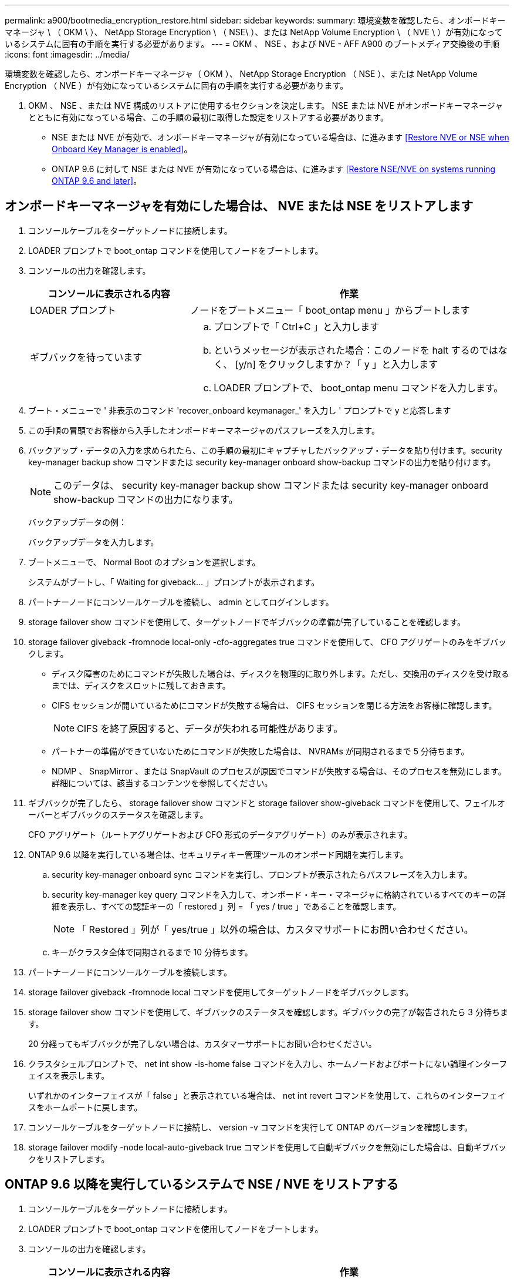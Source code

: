 ---
permalink: a900/bootmedia_encryption_restore.html 
sidebar: sidebar 
keywords:  
summary: 環境変数を確認したら、オンボードキーマネージャ \ （ OKM \ ）、 NetApp Storage Encryption \ （ NSE\ ）、または NetApp Volume Encryption \ （ NVE \ ）が有効になっているシステムに固有の手順を実行する必要があります。 
---
= OKM 、 NSE 、および NVE - AFF A900 のブートメディア交換後の手順
:icons: font
:imagesdir: ../media/


環境変数を確認したら、オンボードキーマネージャ（ OKM ）、 NetApp Storage Encryption （ NSE ）、または NetApp Volume Encryption （ NVE ）が有効になっているシステムに固有の手順を実行する必要があります。

. OKM 、 NSE 、または NVE 構成のリストアに使用するセクションを決定します。 NSE または NVE がオンボードキーマネージャとともに有効になっている場合、この手順の最初に取得した設定をリストアする必要があります。
+
** NSE または NVE が有効で、オンボードキーマネージャが有効になっている場合は、に進みます <<Restore NVE or NSE when Onboard Key Manager is enabled>>。
** ONTAP 9.6 に対して NSE または NVE が有効になっている場合は、に進みます <<Restore NSE/NVE on systems running ONTAP 9.6 and later>>。






== オンボードキーマネージャを有効にした場合は、 NVE または NSE をリストアします

. コンソールケーブルをターゲットノードに接続します。
. LOADER プロンプトで boot_ontap コマンドを使用してノードをブートします。
. コンソールの出力を確認します。
+
[cols="1,2"]
|===
| コンソールに表示される内容 | 作業 


 a| 
LOADER プロンプト
 a| 
ノードをブートメニュー「 boot_ontap menu 」からブートします



 a| 
ギブバックを待っています
 a| 
.. プロンプトで「 Ctrl+C 」と入力します
.. というメッセージが表示された場合：このノードを halt するのではなく、 [y/n] をクリックしますか？「 y 」と入力します
.. LOADER プロンプトで、 boot_ontap menu コマンドを入力します。


|===
. ブート・メニューで ' 非表示のコマンド 'recover_onboard keymanager_' を入力し ' プロンプトで y と応答します
. この手順の冒頭でお客様から入手したオンボードキーマネージャのパスフレーズを入力します。
. バックアップ・データの入力を求められたら、この手順の最初にキャプチャしたバックアップ・データを貼り付けます。security key-manager backup show コマンドまたは security key-manager onboard show-backup コマンドの出力を貼り付けます。
+

NOTE: このデータは、 security key-manager backup show コマンドまたは security key-manager onboard show-backup コマンドの出力になります。

+
バックアップデータの例：

+
バックアップデータを入力します。

+

. ブートメニューで、 Normal Boot のオプションを選択します。
+
システムがブートし、「 Waiting for giveback... 」プロンプトが表示されます。

. パートナーノードにコンソールケーブルを接続し、 admin としてログインします。
. storage failover show コマンドを使用して、ターゲットノードでギブバックの準備が完了していることを確認します。
. storage failover giveback -fromnode local-only -cfo-aggregates true コマンドを使用して、 CFO アグリゲートのみをギブバックします。
+
** ディスク障害のためにコマンドが失敗した場合は、ディスクを物理的に取り外します。ただし、交換用のディスクを受け取るまでは、ディスクをスロットに残しておきます。
** CIFS セッションが開いているためにコマンドが失敗する場合は、 CIFS セッションを閉じる方法をお客様に確認します。
+

NOTE: CIFS を終了原因すると、データが失われる可能性があります。

** パートナーの準備ができていないためにコマンドが失敗した場合は、 NVRAMs が同期されるまで 5 分待ちます。
** NDMP 、 SnapMirror 、または SnapVault のプロセスが原因でコマンドが失敗する場合は、そのプロセスを無効にします。詳細については、該当するコンテンツを参照してください。


. ギブバックが完了したら、 storage failover show コマンドと storage failover show-giveback コマンドを使用して、フェイルオーバーとギブバックのステータスを確認します。
+
CFO アグリゲート（ルートアグリゲートおよび CFO 形式のデータアグリゲート）のみが表示されます。

. ONTAP 9.6 以降を実行している場合は、セキュリティキー管理ツールのオンボード同期を実行します。
+
.. security key-manager onboard sync コマンドを実行し、プロンプトが表示されたらパスフレーズを入力します。
.. security key-manager key query コマンドを入力して、オンボード・キー・マネージャに格納されているすべてのキーの詳細を表示し、すべての認証キーの「 restored 」列 = 「 yes / true 」であることを確認します。
+

NOTE: 「 Restored 」列が「 yes/true 」以外の場合は、カスタマサポートにお問い合わせください。

.. キーがクラスタ全体で同期されるまで 10 分待ちます。


. パートナーノードにコンソールケーブルを接続します。
. storage failover giveback -fromnode local コマンドを使用してターゲットノードをギブバックします。
. storage failover show コマンドを使用して、ギブバックのステータスを確認します。ギブバックの完了が報告されたら 3 分待ちます。
+
20 分経ってもギブバックが完了しない場合は、カスタマーサポートにお問い合わせください。

. クラスタシェルプロンプトで、 net int show -is-home false コマンドを入力し、ホームノードおよびポートにない論理インターフェイスを表示します。
+
いずれかのインターフェイスが「 false 」と表示されている場合は、 net int revert コマンドを使用して、これらのインターフェイスをホームポートに戻します。

. コンソールケーブルをターゲットノードに接続し、 version -v コマンドを実行して ONTAP のバージョンを確認します。
. storage failover modify -node local-auto-giveback true コマンドを使用して自動ギブバックを無効にした場合は、自動ギブバックをリストアします。




== ONTAP 9.6 以降を実行しているシステムで NSE / NVE をリストアする

. コンソールケーブルをターゲットノードに接続します。
. LOADER プロンプトで boot_ontap コマンドを使用してノードをブートします。
. コンソールの出力を確認します。
+
[cols="1,2"]
|===
| コンソールに表示される内容 | 作業 


 a| 
ログインプロンプト
 a| 
手順 7 に進みます。



 a| 
ギブバックを待っています
 a| 
.. パートナーノードにログインします。
.. storage failover show コマンドを使用して、ターゲットノードでギブバックの準備が完了していることを確認します。


|===
. コンソールケーブルをパートナーノードに移動し、 storage failover giveback -fromnode local-only -cfo-aggregates true local コマンドを使用してターゲットノードストレージをギブバックします。
+
** ディスク障害のためにコマンドが失敗した場合は、ディスクを物理的に取り外します。ただし、交換用のディスクを受け取るまでは、ディスクをスロットに残しておきます。
** CIFS セッションが開いているためにコマンドが失敗する場合は、 CIFS セッションを閉じる方法をお客様に確認してください。
+

NOTE: CIFS を終了原因すると、データが失われる可能性があります。

** パートナーの準備が完了していないためにコマンドが失敗した場合は、 NVMEM が同期されるまで 5 分待ちます。
** NDMP 、 SnapMirror 、または SnapVault のプロセスが原因でコマンドが失敗する場合は、そのプロセスを無効にします。詳細については、該当するコンテンツを参照してください。


. 3 分待ってから、 storage failover show コマンドを使用してフェイルオーバーステータスを確認します。
. クラスタシェルプロンプトで、 net int show -is-home false コマンドを入力し、ホームノードおよびポートにない論理インターフェイスを表示します。
+
いずれかのインターフェイスが「 false 」と表示されている場合は、 net int revert コマンドを使用して、これらのインターフェイスをホームポートに戻します。

. コンソールケーブルをターゲットノードに接続し、 version -v コマンドを実行して ONTAP のバージョンを確認します。
. storage failover modify -node local-auto-giveback true コマンドを使用して自動ギブバックを無効にした場合は、自動ギブバックをリストアします。
. クラスタシェルプロンプトで storage encryption disk show を使用して出力を確認します。
. security key-manager key query コマンドを使用して、キー管理サーバに格納されている認証キーのキー ID を表示します。
+
** リストアされたカラム = 'yes/true' の場合は ' 終了し ' 交換プロセスを完了することができます
** 'Key Manager type`=external' および 'restored' カラム = が 'yes/true' 以外の場合は 'security key-manager external restore コマンドを使用して認証キーのキー ID を復元します
+

NOTE: コマンドが失敗した場合は、カスタマーサポートにお問い合わせください。

** 'Key Manager type`=onboard ' および 'restored' カラム = 'yes/true' 以外の場合は、 security key-manager onboard sync コマンドを使用して Key Manager タイプを再同期します。
+
security key-manager key query を使用して ' すべての認証キーの Restored カラム = 'yes/true' を確認します



. パートナーノードにコンソールケーブルを接続します。
. storage failover giveback -fromnode local コマンドを使用してノードをギブバックします。
. storage failover modify -node local-auto-giveback true コマンドを使用して自動ギブバックを無効にした場合は、自動ギブバックをリストアします。


